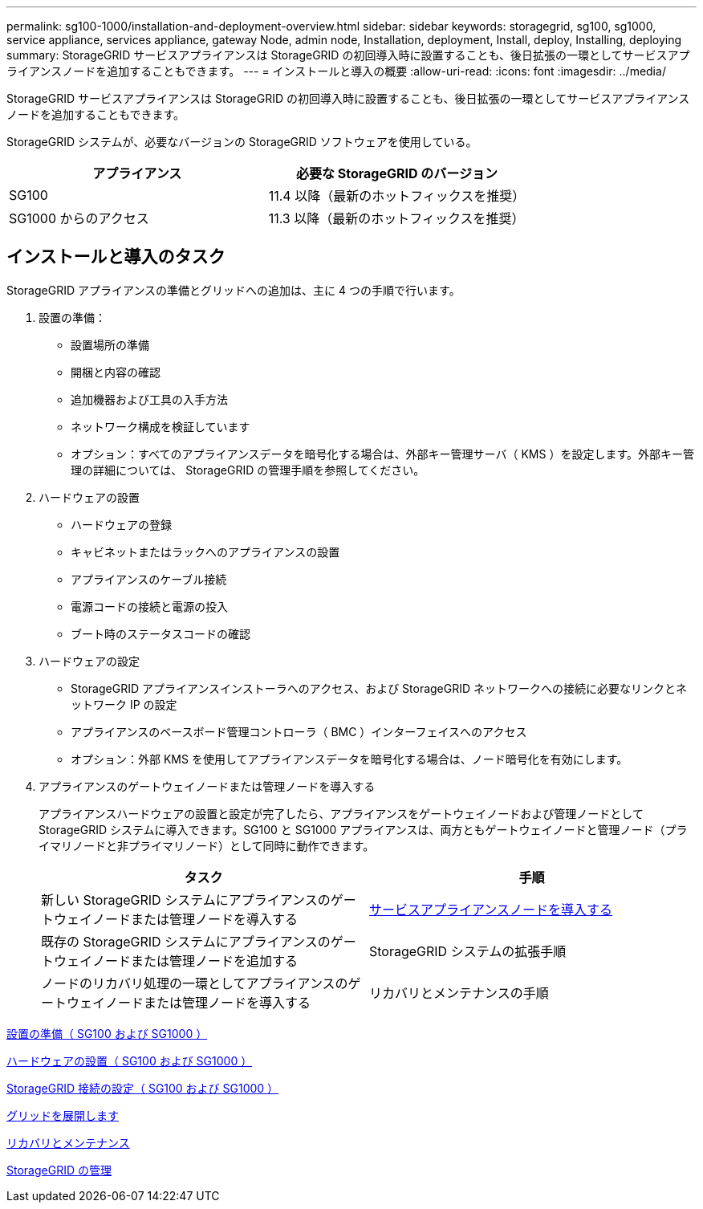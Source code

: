 ---
permalink: sg100-1000/installation-and-deployment-overview.html 
sidebar: sidebar 
keywords: storagegrid, sg100, sg1000, service appliance, services appliance, gateway Node, admin node, Installation, deployment, Install, deploy, Installing, deploying 
summary: StorageGRID サービスアプライアンスは StorageGRID の初回導入時に設置することも、後日拡張の一環としてサービスアプライアンスノードを追加することもできます。 
---
= インストールと導入の概要
:allow-uri-read: 
:icons: font
:imagesdir: ../media/


[role="lead"]
StorageGRID サービスアプライアンスは StorageGRID の初回導入時に設置することも、後日拡張の一環としてサービスアプライアンスノードを追加することもできます。

StorageGRID システムが、必要なバージョンの StorageGRID ソフトウェアを使用している。

|===
| アプライアンス | 必要な StorageGRID のバージョン 


 a| 
SG100
 a| 
11.4 以降（最新のホットフィックスを推奨）



 a| 
SG1000 からのアクセス
 a| 
11.3 以降（最新のホットフィックスを推奨）

|===


== インストールと導入のタスク

StorageGRID アプライアンスの準備とグリッドへの追加は、主に 4 つの手順で行います。

. 設置の準備：
+
** 設置場所の準備
** 開梱と内容の確認
** 追加機器および工具の入手方法
** ネットワーク構成を検証しています
** オプション：すべてのアプライアンスデータを暗号化する場合は、外部キー管理サーバ（ KMS ）を設定します。外部キー管理の詳細については、 StorageGRID の管理手順を参照してください。


. ハードウェアの設置
+
** ハードウェアの登録
** キャビネットまたはラックへのアプライアンスの設置
** アプライアンスのケーブル接続
** 電源コードの接続と電源の投入
** ブート時のステータスコードの確認


. ハードウェアの設定
+
** StorageGRID アプライアンスインストーラへのアクセス、および StorageGRID ネットワークへの接続に必要なリンクとネットワーク IP の設定
** アプライアンスのベースボード管理コントローラ（ BMC ）インターフェイスへのアクセス
** オプション：外部 KMS を使用してアプライアンスデータを暗号化する場合は、ノード暗号化を有効にします。


. アプライアンスのゲートウェイノードまたは管理ノードを導入する
+
アプライアンスハードウェアの設置と設定が完了したら、アプライアンスをゲートウェイノードおよび管理ノードとして StorageGRID システムに導入できます。SG100 と SG1000 アプライアンスは、両方ともゲートウェイノードと管理ノード（プライマリノードと非プライマリノード）として同時に動作できます。

+
|===
| タスク | 手順 


 a| 
新しい StorageGRID システムにアプライアンスのゲートウェイノードまたは管理ノードを導入する
 a| 
xref:deploying-services-appliance-node.adoc[サービスアプライアンスノードを導入する]



 a| 
既存の StorageGRID システムにアプライアンスのゲートウェイノードまたは管理ノードを追加する
 a| 
StorageGRID システムの拡張手順



 a| 
ノードのリカバリ処理の一環としてアプライアンスのゲートウェイノードまたは管理ノードを導入する
 a| 
リカバリとメンテナンスの手順

|===


xref:preparing-for-installation-sg100-and-sg1000.adoc[設置の準備（ SG100 および SG1000 ）]

xref:installing-hardware-sg100-and-sg1000.adoc[ハードウェアの設置（ SG100 および SG1000 ）]

xref:configuring-storagegrid-connections-sg100-and-sg1000.adoc[StorageGRID 接続の設定（ SG100 および SG1000 ）]

xref:../expand/index.adoc[グリッドを展開します]

xref:../maintain/index.adoc[リカバリとメンテナンス]

xref:../admin/index.adoc[StorageGRID の管理]
